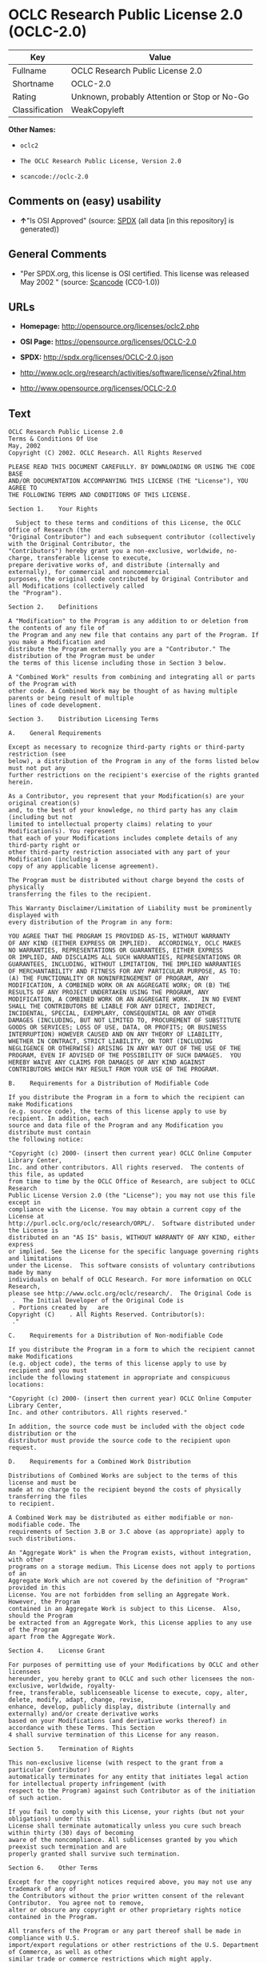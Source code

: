 * OCLC Research Public License 2.0 (OCLC-2.0)

| Key              | Value                                          |
|------------------+------------------------------------------------|
| Fullname         | OCLC Research Public License 2.0               |
| Shortname        | OCLC-2.0                                       |
| Rating           | Unknown, probably Attention or Stop or No-Go   |
| Classification   | WeakCopyleft                                   |

*Other Names:*

- =oclc2=

- =The OCLC Research Public License, Version 2.0=

- =scancode://oclc-2.0=

** Comments on (easy) usability

- *↑*"Is OSI Approved" (source:
  [[https://spdx.org/licenses/OCLC-2.0.html][SPDX]] (all data [in this
  repository] is generated))

** General Comments

- "Per SPDX.org, this license is OSI certified. This license was
  released May 2002 " (source:
  [[https://github.com/nexB/scancode-toolkit/blob/develop/src/licensedcode/data/licenses/oclc-2.0.yml][Scancode]]
  (CC0-1.0))

** URLs

- *Homepage:* http://opensource.org/licenses/oclc2.php

- *OSI Page:* https://opensource.org/licenses/OCLC-2.0

- *SPDX:* http://spdx.org/licenses/OCLC-2.0.json

- http://www.oclc.org/research/activities/software/license/v2final.htm

- http://www.opensource.org/licenses/OCLC-2.0

** Text

#+BEGIN_EXAMPLE
  OCLC Research Public License 2.0
  Terms & Conditions Of Use
  May, 2002
  Copyright (C) 2002. OCLC Research. All Rights Reserved
   
  PLEASE READ THIS DOCUMENT CAREFULLY. BY DOWNLOADING OR USING THE CODE BASE 
  AND/OR DOCUMENTATION ACCOMPANYING THIS LICENSE (THE "License"), YOU AGREE TO 
  THE FOLLOWING TERMS AND CONDITIONS OF THIS LICENSE. 

  Section 1.	Your Rights

  	Subject to these terms and conditions of this License, the OCLC Office of Research (the 
  "Original Contributor") and each subsequent contributor (collectively with the Original Contributor, the 
  "Contributors") hereby grant you a non-exclusive, worldwide, no-charge, transferable license to execute, 
  prepare derivative works of, and distribute (internally and externally), for commercial and noncommercial 
  purposes, the original code contributed by Original Contributor and all Modifications (collectively called 
  the "Program").

  Section 2.	Definitions 

  A "Modification" to the Program is any addition to or deletion from the contents of any file of 
  the Program and any new file that contains any part of the Program. If you make a Modification and 
  distribute the Program externally you are a "Contributor." The distribution of the Program must be under 
  the terms of this license including those in Section 3 below. 

  A "Combined Work" results from combining and integrating all or parts of the Program with 
  other code. A Combined Work may be thought of as having multiple parents or being result of multiple 
  lines of code development. 

  Section 3.	Distribution Licensing Terms 

  A.	General Requirements

  Except as necessary to recognize third-party rights or third-party restriction (see 
  below), a distribution of the Program in any of the forms listed below must not put any 
  further restrictions on the recipient's exercise of the rights granted herein.

  As a Contributor, you represent that your Modification(s) are your original creation(s) 
  and, to the best of your knowledge, no third party has any claim (including but not 
  limited to intellectual property claims) relating to your Modification(s). You represent 
  that each of your Modifications includes complete details of any third-party right or 
  other third-party restriction associated with any part of your Modification (including a 
  copy of any applicable license agreement).

  The Program must be distributed without charge beyond the costs of physically 
  transferring the files to the recipient.

  This Warranty Disclaimer/Limitation of Liability must be prominently displayed with 
  every distribution of the Program in any form:

  YOU AGREE THAT THE PROGRAM IS PROVIDED AS-IS, WITHOUT WARRANTY 
  OF ANY KIND (EITHER EXPRESS OR IMPLIED).  ACCORDINGLY, OCLC MAKES 
  NO WARRANTIES, REPRESENTATIONS OR GUARANTEES, EITHER EXPRESS 
  OR IMPLIED, AND DISCLAIMS ALL SUCH WARRANTIES, REPRESENTATIONS OR 
  GUARANTEES, INCLUDING, WITHOUT LIMITATION, THE IMPLIED WARRANTIES 
  OF MERCHANTABILITY AND FITNESS FOR ANY PARTICULAR PURPOSE, AS TO:  
  (A) THE FUNCTIONALITY OR NONINFRINGEMENT OF PROGRAM, ANY 
  MODIFICATION, A COMBINED WORK OR AN AGGREGATE WORK; OR (B) THE 
  RESULTS OF ANY PROJECT UNDERTAKEN USING THE PROGRAM, ANY 
  MODIFICATION, A COMBINED WORK OR AN AGGREGATE WORK.   IN NO EVENT 
  SHALL THE CONTRIBUTORS BE LIABLE FOR ANY DIRECT, INDIRECT, 
  INCIDENTAL, SPECIAL, EXEMPLARY, CONSEQUENTIAL OR ANY OTHER 
  DAMAGES (INCLUDING, BUT NOT LIMITED TO, PROCUREMENT OF SUBSTITUTE 
  GOODS OR SERVICES; LOSS OF USE, DATA, OR PROFITS; OR BUSINESS 
  INTERRUPTION) HOWEVER CAUSED AND ON ANY THEORY OF LIABILITY, 
  WHETHER IN CONTRACT, STRICT LIABILITY, OR TORT (INCLUDING 
  NEGLIGENCE OR OTHERWISE) ARISING IN ANY WAY OUT OF THE USE OF THE 
  PROGRAM, EVEN IF ADVISED OF THE POSSIBILITY OF SUCH DAMAGES.  YOU 
  HEREBY WAIVE ANY CLAIMS FOR DAMAGES OF ANY KIND AGAINST 
  CONTRIBUTORS WHICH MAY RESULT FROM YOUR USE OF THE PROGRAM.

  B.	Requirements for a Distribution of Modifiable Code 

  If you distribute the Program in a form to which the recipient can make Modifications 
  (e.g. source code), the terms of this license apply to use by recipient. In addition, each 
  source and data file of the Program and any Modification you distribute must contain 
  the following notice: 

  "Copyright (c) 2000- (insert then current year) OCLC Online Computer Library Center, 
  Inc. and other contributors. All rights reserved.  The contents of this file, as updated 
  from time to time by the OCLC Office of Research, are subject to OCLC Research 
  Public License Version 2.0 (the "License"); you may not use this file except in 
  compliance with the License. You may obtain a current copy of the License at 
  http://purl.oclc.org/oclc/research/ORPL/.  Software distributed under the License is 
  distributed on an "AS IS" basis, WITHOUT WARRANTY OF ANY KIND, either express 
  or implied. See the License for the specific language governing rights and limitations 
  under the License.  This software consists of voluntary contributions made by many 
  individuals on behalf of OCLC Research. For more information on OCLC Research, 
  please see http://www.oclc.org/oclc/research/.  The Original Code is 
   .  The Initial Developer of the Original Code is 
   . Portions created by   are 
  Copyright (C)    . All Rights Reserved. Contributor(s): 
   ."

  C.	Requirements for a Distribution of Non-modifiable Code 

  If you distribute the Program in a form to which the recipient cannot make Modifications 
  (e.g. object code), the terms of this license apply to use by recipient and you must 
  include the following statement in appropriate and conspicuous locations:

  "Copyright (c) 2000- (insert then current year) OCLC Online Computer Library Center, 
  Inc. and other contributors. All rights reserved."

  In addition, the source code must be included with the object code distribution or the 
  distributor must provide the source code to the recipient upon request.

  D.	Requirements for a Combined Work Distribution

  Distributions of Combined Works are subject to the terms of this license and must be 
  made at no charge to the recipient beyond the costs of physically transferring the files 
  to recipient.

  A Combined Work may be distributed as either modifiable or non-modifiable code. The 
  requirements of Section 3.B or 3.C above (as appropriate) apply to such distributions.

  An "Aggregate Work" is when the Program exists, without integration, with other 
  programs on a storage medium. This License does not apply to portions of an 
  Aggregate Work which are not covered by the definition of "Program" provided in this 
  License. You are not forbidden from selling an Aggregate Work. However, the Program 
  contained in an Aggregate Work is subject to this License.  Also, should the Program 
  be extracted from an Aggregate Work, this License applies to any use of the Program 
  apart from the Aggregate Work.

  Section 4.	License Grant

  For purposes of permitting use of your Modifications by OCLC and other licensees 
  hereunder, you hereby grant to OCLC and such other licensees the non-exclusive, worldwide, royalty-
  free, transferable, sublicenseable license to execute, copy, alter, delete, modify, adapt, change, revise, 
  enhance, develop, publicly display, distribute (internally and externally) and/or create derivative works 
  based on your Modifications (and derivative works thereof) in accordance with these Terms. This Section 
  4 shall survive termination of this License for any reason.

  Section 5.	Termination of Rights

  This non-exclusive license (with respect to the grant from a particular Contributor) 
  automatically terminates for any entity that initiates legal action for intellectual property infringement (with 
  respect to the Program) against such Contributor as of the initiation of such action.

  If you fail to comply with this License, your rights (but not your obligations) under this 
  License shall terminate automatically unless you cure such breach within thirty (30) days of becoming 
  aware of the noncompliance. All sublicenses granted by you which preexist such termination and are 
  properly granted shall survive such termination.

  Section 6.	Other Terms

  Except for the copyright notices required above, you may not use any trademark of any of 
  the Contributors without the prior written consent of the relevant Contributor.  You agree not to remove, 
  alter or obscure any copyright or other proprietary rights notice contained in the Program. 

  All transfers of the Program or any part thereof shall be made in compliance with U.S. 
  import/export regulations or other restrictions of the U.S. Department of Commerce, as well as other 
  similar trade or commerce restrictions which might apply.

  Any patent obtained by any party covering the Program or any part thereof must include a 
  provision providing for the free, perpetual and unrestricted commercial and noncommercial use by any 
  third party.

  If, as a consequence of a court judgment or settlement relating to intellectual property 
  infringement or any other cause of action, conditions are imposed on you that contradict the conditions of 
  this License, such conditions do not excuse you from compliance with this License. If you cannot 
  distribute the Program so as to simultaneously satisfy your obligations under this License and such other 
  conditions, you may not distribute the Program at all. For example, if a patent license would not permit 
  royalty-free redistribution of the Program by all those who receive copies directly or indirectly through you, 
  you could not satisfy both the patent license and this License, and you would be required to refrain 
  entirely from distribution of the Program.

  If you learn of a third party claim or other restriction relating to a Program you have already 
  distributed you shall promptly redo your Program to address the issue and take all reasonable steps to 
  inform those who may have received the Program at issue. An example of an appropriate reasonable 
  step to inform would be posting an announcement on an appropriate web bulletin board. 

  The provisions of this License are deemed to be severable, and the invalidity or unenforceability of 
  any provision shall not affect or impair the remaining provisions which shall continue in full force and effect.  In 
  substitution for any provision held unlawful, there shall be substituted a provision of similar import reflecting the 
  original intent of the parties hereto to the extent permissible under law.

  The Original Contributor from time to time may change this License, and the amended 
  license will apply to all copies of the Program downloaded after the new license is posted. This License 
  grants only the rights expressly stated herein and provides you with no implied rights or licenses to the 
  intellectual property of any Contributor.

  		This License is the complete and exclusive statement of the agreement between the 
  parties concerning the subject matter hereof and may not be amended except by the written agreement of 
  the parties. This License shall be governed by and construed in accordance with the laws of the State of 
  Ohio and the United States of America, without regard to principles of conflicts of law.
#+END_EXAMPLE

--------------

** Raw Data

*** Facts

- LicenseName

- [[https://github.com/okfn/licenses/blob/master/licenses.csv][Open
  Knowledge International]]
  ([[https://opendatacommons.org/licenses/pddl/1-0/][PDDL-1.0]])

- [[https://opensource.org/licenses/][OpenSourceInitiative]]
  ([[https://creativecommons.org/licenses/by/4.0/legalcode][CC-BY-4.0]])

- [[https://github.com/OpenChain-Project/curriculum/raw/ddf1e879341adbd9b297cd67c5d5c16b2076540b/policy-template/Open%20Source%20Policy%20Template%20for%20OpenChain%20Specification%201.2.ods][OpenChainPolicyTemplate]]
  (CC0-1.0)

- [[https://spdx.org/licenses/OCLC-2.0.html][SPDX]] (all data [in this
  repository] is generated)

- [[https://github.com/nexB/scancode-toolkit/blob/develop/src/licensedcode/data/licenses/oclc-2.0.yml][Scancode]]
  (CC0-1.0)

*** Raw JSON

#+BEGIN_EXAMPLE
  {
      "__impliedNames": [
          "OCLC-2.0",
          "OCLC Research Public License 2.0",
          "oclc2",
          "The OCLC Research Public License, Version 2.0",
          "scancode://oclc-2.0"
      ],
      "__impliedId": "OCLC-2.0",
      "__impliedComments": [
          [
              "Scancode",
              [
                  "Per SPDX.org, this license is OSI certified. This license was released May\n2002\n"
              ]
          ]
      ],
      "facts": {
          "Open Knowledge International": {
              "is_generic": null,
              "legacy_ids": [
                  "oclc2"
              ],
              "status": "active",
              "domain_software": true,
              "url": "https://opensource.org/licenses/OCLC-2.0",
              "maintainer": "",
              "od_conformance": "not reviewed",
              "_sourceURL": "https://github.com/okfn/licenses/blob/master/licenses.csv",
              "domain_data": false,
              "osd_conformance": "approved",
              "id": "OCLC-2.0",
              "title": "OCLC Research Public License 2.0",
              "_implications": {
                  "__impliedNames": [
                      "OCLC-2.0",
                      "OCLC Research Public License 2.0",
                      "oclc2"
                  ],
                  "__impliedId": "OCLC-2.0",
                  "__impliedURLs": [
                      [
                          null,
                          "https://opensource.org/licenses/OCLC-2.0"
                      ]
                  ]
              },
              "domain_content": false
          },
          "LicenseName": {
              "implications": {
                  "__impliedNames": [
                      "OCLC-2.0"
                  ],
                  "__impliedId": "OCLC-2.0"
              },
              "shortname": "OCLC-2.0",
              "otherNames": []
          },
          "SPDX": {
              "isSPDXLicenseDeprecated": false,
              "spdxFullName": "OCLC Research Public License 2.0",
              "spdxDetailsURL": "http://spdx.org/licenses/OCLC-2.0.json",
              "_sourceURL": "https://spdx.org/licenses/OCLC-2.0.html",
              "spdxLicIsOSIApproved": true,
              "spdxSeeAlso": [
                  "http://www.oclc.org/research/activities/software/license/v2final.htm",
                  "https://opensource.org/licenses/OCLC-2.0"
              ],
              "_implications": {
                  "__impliedNames": [
                      "OCLC-2.0",
                      "OCLC Research Public License 2.0"
                  ],
                  "__impliedId": "OCLC-2.0",
                  "__impliedJudgement": [
                      [
                          "SPDX",
                          {
                              "tag": "PositiveJudgement",
                              "contents": "Is OSI Approved"
                          }
                      ]
                  ],
                  "__isOsiApproved": true,
                  "__impliedURLs": [
                      [
                          "SPDX",
                          "http://spdx.org/licenses/OCLC-2.0.json"
                      ],
                      [
                          null,
                          "http://www.oclc.org/research/activities/software/license/v2final.htm"
                      ],
                      [
                          null,
                          "https://opensource.org/licenses/OCLC-2.0"
                      ]
                  ]
              },
              "spdxLicenseId": "OCLC-2.0"
          },
          "Scancode": {
              "otherUrls": [
                  "http://www.oclc.org/research/activities/software/license/v2final.htm",
                  "http://www.opensource.org/licenses/OCLC-2.0",
                  "https://opensource.org/licenses/OCLC-2.0"
              ],
              "homepageUrl": "http://opensource.org/licenses/oclc2.php",
              "shortName": "OCLC Research Public License 2.0",
              "textUrls": null,
              "text": "OCLC Research Public License 2.0\nTerms & Conditions Of Use\nMay, 2002\nCopyright (C) 2002. OCLC Research. All Rights Reserved\n \nPLEASE READ THIS DOCUMENT CAREFULLY. BY DOWNLOADING OR USING THE CODE BASE \nAND/OR DOCUMENTATION ACCOMPANYING THIS LICENSE (THE \"License\"), YOU AGREE TO \nTHE FOLLOWING TERMS AND CONDITIONS OF THIS LICENSE. \n\nSection 1.\tYour Rights\n\n\tSubject to these terms and conditions of this License, the OCLC Office of Research (the \n\"Original Contributor\") and each subsequent contributor (collectively with the Original Contributor, the \n\"Contributors\") hereby grant you a non-exclusive, worldwide, no-charge, transferable license to execute, \nprepare derivative works of, and distribute (internally and externally), for commercial and noncommercial \npurposes, the original code contributed by Original Contributor and all Modifications (collectively called \nthe \"Program\").\n\nSection 2.\tDefinitions \n\nA \"Modification\" to the Program is any addition to or deletion from the contents of any file of \nthe Program and any new file that contains any part of the Program. If you make a Modification and \ndistribute the Program externally you are a \"Contributor.\" The distribution of the Program must be under \nthe terms of this license including those in Section 3 below. \n\nA \"Combined Work\" results from combining and integrating all or parts of the Program with \nother code. A Combined Work may be thought of as having multiple parents or being result of multiple \nlines of code development. \n\nSection 3.\tDistribution Licensing Terms \n\nA.\tGeneral Requirements\n\nExcept as necessary to recognize third-party rights or third-party restriction (see \nbelow), a distribution of the Program in any of the forms listed below must not put any \nfurther restrictions on the recipient's exercise of the rights granted herein.\n\nAs a Contributor, you represent that your Modification(s) are your original creation(s) \nand, to the best of your knowledge, no third party has any claim (including but not \nlimited to intellectual property claims) relating to your Modification(s). You represent \nthat each of your Modifications includes complete details of any third-party right or \nother third-party restriction associated with any part of your Modification (including a \ncopy of any applicable license agreement).\n\nThe Program must be distributed without charge beyond the costs of physically \ntransferring the files to the recipient.\n\nThis Warranty Disclaimer/Limitation of Liability must be prominently displayed with \nevery distribution of the Program in any form:\n\nYOU AGREE THAT THE PROGRAM IS PROVIDED AS-IS, WITHOUT WARRANTY \nOF ANY KIND (EITHER EXPRESS OR IMPLIED).  ACCORDINGLY, OCLC MAKES \nNO WARRANTIES, REPRESENTATIONS OR GUARANTEES, EITHER EXPRESS \nOR IMPLIED, AND DISCLAIMS ALL SUCH WARRANTIES, REPRESENTATIONS OR \nGUARANTEES, INCLUDING, WITHOUT LIMITATION, THE IMPLIED WARRANTIES \nOF MERCHANTABILITY AND FITNESS FOR ANY PARTICULAR PURPOSE, AS TO:  \n(A) THE FUNCTIONALITY OR NONINFRINGEMENT OF PROGRAM, ANY \nMODIFICATION, A COMBINED WORK OR AN AGGREGATE WORK; OR (B) THE \nRESULTS OF ANY PROJECT UNDERTAKEN USING THE PROGRAM, ANY \nMODIFICATION, A COMBINED WORK OR AN AGGREGATE WORK.   IN NO EVENT \nSHALL THE CONTRIBUTORS BE LIABLE FOR ANY DIRECT, INDIRECT, \nINCIDENTAL, SPECIAL, EXEMPLARY, CONSEQUENTIAL OR ANY OTHER \nDAMAGES (INCLUDING, BUT NOT LIMITED TO, PROCUREMENT OF SUBSTITUTE \nGOODS OR SERVICES; LOSS OF USE, DATA, OR PROFITS; OR BUSINESS \nINTERRUPTION) HOWEVER CAUSED AND ON ANY THEORY OF LIABILITY, \nWHETHER IN CONTRACT, STRICT LIABILITY, OR TORT (INCLUDING \nNEGLIGENCE OR OTHERWISE) ARISING IN ANY WAY OUT OF THE USE OF THE \nPROGRAM, EVEN IF ADVISED OF THE POSSIBILITY OF SUCH DAMAGES.  YOU \nHEREBY WAIVE ANY CLAIMS FOR DAMAGES OF ANY KIND AGAINST \nCONTRIBUTORS WHICH MAY RESULT FROM YOUR USE OF THE PROGRAM.\n\nB.\tRequirements for a Distribution of Modifiable Code \n\nIf you distribute the Program in a form to which the recipient can make Modifications \n(e.g. source code), the terms of this license apply to use by recipient. In addition, each \nsource and data file of the Program and any Modification you distribute must contain \nthe following notice: \n\n\"Copyright (c) 2000- (insert then current year) OCLC Online Computer Library Center, \nInc. and other contributors. All rights reserved.  The contents of this file, as updated \nfrom time to time by the OCLC Office of Research, are subject to OCLC Research \nPublic License Version 2.0 (the \"License\"); you may not use this file except in \ncompliance with the License. You may obtain a current copy of the License at \nhttp://purl.oclc.org/oclc/research/ORPL/.  Software distributed under the License is \ndistributed on an \"AS IS\" basis, WITHOUT WARRANTY OF ANY KIND, either express \nor implied. See the License for the specific language governing rights and limitations \nunder the License.  This software consists of voluntary contributions made by many \nindividuals on behalf of OCLC Research. For more information on OCLC Research, \nplease see http://www.oclc.org/oclc/research/.  The Original Code is \n .  The Initial Developer of the Original Code is \n . Portions created by   are \nCopyright (C)    . All Rights Reserved. Contributor(s): \n .\"\n\nC.\tRequirements for a Distribution of Non-modifiable Code \n\nIf you distribute the Program in a form to which the recipient cannot make Modifications \n(e.g. object code), the terms of this license apply to use by recipient and you must \ninclude the following statement in appropriate and conspicuous locations:\n\n\"Copyright (c) 2000- (insert then current year) OCLC Online Computer Library Center, \nInc. and other contributors. All rights reserved.\"\n\nIn addition, the source code must be included with the object code distribution or the \ndistributor must provide the source code to the recipient upon request.\n\nD.\tRequirements for a Combined Work Distribution\n\nDistributions of Combined Works are subject to the terms of this license and must be \nmade at no charge to the recipient beyond the costs of physically transferring the files \nto recipient.\n\nA Combined Work may be distributed as either modifiable or non-modifiable code. The \nrequirements of Section 3.B or 3.C above (as appropriate) apply to such distributions.\n\nAn \"Aggregate Work\" is when the Program exists, without integration, with other \nprograms on a storage medium. This License does not apply to portions of an \nAggregate Work which are not covered by the definition of \"Program\" provided in this \nLicense. You are not forbidden from selling an Aggregate Work. However, the Program \ncontained in an Aggregate Work is subject to this License.  Also, should the Program \nbe extracted from an Aggregate Work, this License applies to any use of the Program \napart from the Aggregate Work.\n\nSection 4.\tLicense Grant\n\nFor purposes of permitting use of your Modifications by OCLC and other licensees \nhereunder, you hereby grant to OCLC and such other licensees the non-exclusive, worldwide, royalty-\nfree, transferable, sublicenseable license to execute, copy, alter, delete, modify, adapt, change, revise, \nenhance, develop, publicly display, distribute (internally and externally) and/or create derivative works \nbased on your Modifications (and derivative works thereof) in accordance with these Terms. This Section \n4 shall survive termination of this License for any reason.\n\nSection 5.\tTermination of Rights\n\nThis non-exclusive license (with respect to the grant from a particular Contributor) \nautomatically terminates for any entity that initiates legal action for intellectual property infringement (with \nrespect to the Program) against such Contributor as of the initiation of such action.\n\nIf you fail to comply with this License, your rights (but not your obligations) under this \nLicense shall terminate automatically unless you cure such breach within thirty (30) days of becoming \naware of the noncompliance. All sublicenses granted by you which preexist such termination and are \nproperly granted shall survive such termination.\n\nSection 6.\tOther Terms\n\nExcept for the copyright notices required above, you may not use any trademark of any of \nthe Contributors without the prior written consent of the relevant Contributor.  You agree not to remove, \nalter or obscure any copyright or other proprietary rights notice contained in the Program. \n\nAll transfers of the Program or any part thereof shall be made in compliance with U.S. \nimport/export regulations or other restrictions of the U.S. Department of Commerce, as well as other \nsimilar trade or commerce restrictions which might apply.\n\nAny patent obtained by any party covering the Program or any part thereof must include a \nprovision providing for the free, perpetual and unrestricted commercial and noncommercial use by any \nthird party.\n\nIf, as a consequence of a court judgment or settlement relating to intellectual property \ninfringement or any other cause of action, conditions are imposed on you that contradict the conditions of \nthis License, such conditions do not excuse you from compliance with this License. If you cannot \ndistribute the Program so as to simultaneously satisfy your obligations under this License and such other \nconditions, you may not distribute the Program at all. For example, if a patent license would not permit \nroyalty-free redistribution of the Program by all those who receive copies directly or indirectly through you, \nyou could not satisfy both the patent license and this License, and you would be required to refrain \nentirely from distribution of the Program.\n\nIf you learn of a third party claim or other restriction relating to a Program you have already \ndistributed you shall promptly redo your Program to address the issue and take all reasonable steps to \ninform those who may have received the Program at issue. An example of an appropriate reasonable \nstep to inform would be posting an announcement on an appropriate web bulletin board. \n\nThe provisions of this License are deemed to be severable, and the invalidity or unenforceability of \nany provision shall not affect or impair the remaining provisions which shall continue in full force and effect.  In \nsubstitution for any provision held unlawful, there shall be substituted a provision of similar import reflecting the \noriginal intent of the parties hereto to the extent permissible under law.\n\nThe Original Contributor from time to time may change this License, and the amended \nlicense will apply to all copies of the Program downloaded after the new license is posted. This License \ngrants only the rights expressly stated herein and provides you with no implied rights or licenses to the \nintellectual property of any Contributor.\n\n\t\tThis License is the complete and exclusive statement of the agreement between the \nparties concerning the subject matter hereof and may not be amended except by the written agreement of \nthe parties. This License shall be governed by and construed in accordance with the laws of the State of \nOhio and the United States of America, without regard to principles of conflicts of law.",
              "category": "Copyleft Limited",
              "osiUrl": "http://opensource.org/licenses/oclc2.php",
              "owner": "OCLC Research",
              "_sourceURL": "https://github.com/nexB/scancode-toolkit/blob/develop/src/licensedcode/data/licenses/oclc-2.0.yml",
              "key": "oclc-2.0",
              "name": "OCLC Research Public License 2.0",
              "spdxId": "OCLC-2.0",
              "notes": "Per SPDX.org, this license is OSI certified. This license was released May\n2002\n",
              "_implications": {
                  "__impliedNames": [
                      "scancode://oclc-2.0",
                      "OCLC Research Public License 2.0",
                      "OCLC-2.0"
                  ],
                  "__impliedId": "OCLC-2.0",
                  "__impliedComments": [
                      [
                          "Scancode",
                          [
                              "Per SPDX.org, this license is OSI certified. This license was released May\n2002\n"
                          ]
                      ]
                  ],
                  "__impliedCopyleft": [
                      [
                          "Scancode",
                          "WeakCopyleft"
                      ]
                  ],
                  "__calculatedCopyleft": "WeakCopyleft",
                  "__impliedText": "OCLC Research Public License 2.0\nTerms & Conditions Of Use\nMay, 2002\nCopyright (C) 2002. OCLC Research. All Rights Reserved\n \nPLEASE READ THIS DOCUMENT CAREFULLY. BY DOWNLOADING OR USING THE CODE BASE \nAND/OR DOCUMENTATION ACCOMPANYING THIS LICENSE (THE \"License\"), YOU AGREE TO \nTHE FOLLOWING TERMS AND CONDITIONS OF THIS LICENSE. \n\nSection 1.\tYour Rights\n\n\tSubject to these terms and conditions of this License, the OCLC Office of Research (the \n\"Original Contributor\") and each subsequent contributor (collectively with the Original Contributor, the \n\"Contributors\") hereby grant you a non-exclusive, worldwide, no-charge, transferable license to execute, \nprepare derivative works of, and distribute (internally and externally), for commercial and noncommercial \npurposes, the original code contributed by Original Contributor and all Modifications (collectively called \nthe \"Program\").\n\nSection 2.\tDefinitions \n\nA \"Modification\" to the Program is any addition to or deletion from the contents of any file of \nthe Program and any new file that contains any part of the Program. If you make a Modification and \ndistribute the Program externally you are a \"Contributor.\" The distribution of the Program must be under \nthe terms of this license including those in Section 3 below. \n\nA \"Combined Work\" results from combining and integrating all or parts of the Program with \nother code. A Combined Work may be thought of as having multiple parents or being result of multiple \nlines of code development. \n\nSection 3.\tDistribution Licensing Terms \n\nA.\tGeneral Requirements\n\nExcept as necessary to recognize third-party rights or third-party restriction (see \nbelow), a distribution of the Program in any of the forms listed below must not put any \nfurther restrictions on the recipient's exercise of the rights granted herein.\n\nAs a Contributor, you represent that your Modification(s) are your original creation(s) \nand, to the best of your knowledge, no third party has any claim (including but not \nlimited to intellectual property claims) relating to your Modification(s). You represent \nthat each of your Modifications includes complete details of any third-party right or \nother third-party restriction associated with any part of your Modification (including a \ncopy of any applicable license agreement).\n\nThe Program must be distributed without charge beyond the costs of physically \ntransferring the files to the recipient.\n\nThis Warranty Disclaimer/Limitation of Liability must be prominently displayed with \nevery distribution of the Program in any form:\n\nYOU AGREE THAT THE PROGRAM IS PROVIDED AS-IS, WITHOUT WARRANTY \nOF ANY KIND (EITHER EXPRESS OR IMPLIED).  ACCORDINGLY, OCLC MAKES \nNO WARRANTIES, REPRESENTATIONS OR GUARANTEES, EITHER EXPRESS \nOR IMPLIED, AND DISCLAIMS ALL SUCH WARRANTIES, REPRESENTATIONS OR \nGUARANTEES, INCLUDING, WITHOUT LIMITATION, THE IMPLIED WARRANTIES \nOF MERCHANTABILITY AND FITNESS FOR ANY PARTICULAR PURPOSE, AS TO:  \n(A) THE FUNCTIONALITY OR NONINFRINGEMENT OF PROGRAM, ANY \nMODIFICATION, A COMBINED WORK OR AN AGGREGATE WORK; OR (B) THE \nRESULTS OF ANY PROJECT UNDERTAKEN USING THE PROGRAM, ANY \nMODIFICATION, A COMBINED WORK OR AN AGGREGATE WORK.   IN NO EVENT \nSHALL THE CONTRIBUTORS BE LIABLE FOR ANY DIRECT, INDIRECT, \nINCIDENTAL, SPECIAL, EXEMPLARY, CONSEQUENTIAL OR ANY OTHER \nDAMAGES (INCLUDING, BUT NOT LIMITED TO, PROCUREMENT OF SUBSTITUTE \nGOODS OR SERVICES; LOSS OF USE, DATA, OR PROFITS; OR BUSINESS \nINTERRUPTION) HOWEVER CAUSED AND ON ANY THEORY OF LIABILITY, \nWHETHER IN CONTRACT, STRICT LIABILITY, OR TORT (INCLUDING \nNEGLIGENCE OR OTHERWISE) ARISING IN ANY WAY OUT OF THE USE OF THE \nPROGRAM, EVEN IF ADVISED OF THE POSSIBILITY OF SUCH DAMAGES.  YOU \nHEREBY WAIVE ANY CLAIMS FOR DAMAGES OF ANY KIND AGAINST \nCONTRIBUTORS WHICH MAY RESULT FROM YOUR USE OF THE PROGRAM.\n\nB.\tRequirements for a Distribution of Modifiable Code \n\nIf you distribute the Program in a form to which the recipient can make Modifications \n(e.g. source code), the terms of this license apply to use by recipient. In addition, each \nsource and data file of the Program and any Modification you distribute must contain \nthe following notice: \n\n\"Copyright (c) 2000- (insert then current year) OCLC Online Computer Library Center, \nInc. and other contributors. All rights reserved.  The contents of this file, as updated \nfrom time to time by the OCLC Office of Research, are subject to OCLC Research \nPublic License Version 2.0 (the \"License\"); you may not use this file except in \ncompliance with the License. You may obtain a current copy of the License at \nhttp://purl.oclc.org/oclc/research/ORPL/.  Software distributed under the License is \ndistributed on an \"AS IS\" basis, WITHOUT WARRANTY OF ANY KIND, either express \nor implied. See the License for the specific language governing rights and limitations \nunder the License.  This software consists of voluntary contributions made by many \nindividuals on behalf of OCLC Research. For more information on OCLC Research, \nplease see http://www.oclc.org/oclc/research/.  The Original Code is \n .  The Initial Developer of the Original Code is \n . Portions created by   are \nCopyright (C)    . All Rights Reserved. Contributor(s): \n .\"\n\nC.\tRequirements for a Distribution of Non-modifiable Code \n\nIf you distribute the Program in a form to which the recipient cannot make Modifications \n(e.g. object code), the terms of this license apply to use by recipient and you must \ninclude the following statement in appropriate and conspicuous locations:\n\n\"Copyright (c) 2000- (insert then current year) OCLC Online Computer Library Center, \nInc. and other contributors. All rights reserved.\"\n\nIn addition, the source code must be included with the object code distribution or the \ndistributor must provide the source code to the recipient upon request.\n\nD.\tRequirements for a Combined Work Distribution\n\nDistributions of Combined Works are subject to the terms of this license and must be \nmade at no charge to the recipient beyond the costs of physically transferring the files \nto recipient.\n\nA Combined Work may be distributed as either modifiable or non-modifiable code. The \nrequirements of Section 3.B or 3.C above (as appropriate) apply to such distributions.\n\nAn \"Aggregate Work\" is when the Program exists, without integration, with other \nprograms on a storage medium. This License does not apply to portions of an \nAggregate Work which are not covered by the definition of \"Program\" provided in this \nLicense. You are not forbidden from selling an Aggregate Work. However, the Program \ncontained in an Aggregate Work is subject to this License.  Also, should the Program \nbe extracted from an Aggregate Work, this License applies to any use of the Program \napart from the Aggregate Work.\n\nSection 4.\tLicense Grant\n\nFor purposes of permitting use of your Modifications by OCLC and other licensees \nhereunder, you hereby grant to OCLC and such other licensees the non-exclusive, worldwide, royalty-\nfree, transferable, sublicenseable license to execute, copy, alter, delete, modify, adapt, change, revise, \nenhance, develop, publicly display, distribute (internally and externally) and/or create derivative works \nbased on your Modifications (and derivative works thereof) in accordance with these Terms. This Section \n4 shall survive termination of this License for any reason.\n\nSection 5.\tTermination of Rights\n\nThis non-exclusive license (with respect to the grant from a particular Contributor) \nautomatically terminates for any entity that initiates legal action for intellectual property infringement (with \nrespect to the Program) against such Contributor as of the initiation of such action.\n\nIf you fail to comply with this License, your rights (but not your obligations) under this \nLicense shall terminate automatically unless you cure such breach within thirty (30) days of becoming \naware of the noncompliance. All sublicenses granted by you which preexist such termination and are \nproperly granted shall survive such termination.\n\nSection 6.\tOther Terms\n\nExcept for the copyright notices required above, you may not use any trademark of any of \nthe Contributors without the prior written consent of the relevant Contributor.  You agree not to remove, \nalter or obscure any copyright or other proprietary rights notice contained in the Program. \n\nAll transfers of the Program or any part thereof shall be made in compliance with U.S. \nimport/export regulations or other restrictions of the U.S. Department of Commerce, as well as other \nsimilar trade or commerce restrictions which might apply.\n\nAny patent obtained by any party covering the Program or any part thereof must include a \nprovision providing for the free, perpetual and unrestricted commercial and noncommercial use by any \nthird party.\n\nIf, as a consequence of a court judgment or settlement relating to intellectual property \ninfringement or any other cause of action, conditions are imposed on you that contradict the conditions of \nthis License, such conditions do not excuse you from compliance with this License. If you cannot \ndistribute the Program so as to simultaneously satisfy your obligations under this License and such other \nconditions, you may not distribute the Program at all. For example, if a patent license would not permit \nroyalty-free redistribution of the Program by all those who receive copies directly or indirectly through you, \nyou could not satisfy both the patent license and this License, and you would be required to refrain \nentirely from distribution of the Program.\n\nIf you learn of a third party claim or other restriction relating to a Program you have already \ndistributed you shall promptly redo your Program to address the issue and take all reasonable steps to \ninform those who may have received the Program at issue. An example of an appropriate reasonable \nstep to inform would be posting an announcement on an appropriate web bulletin board. \n\nThe provisions of this License are deemed to be severable, and the invalidity or unenforceability of \nany provision shall not affect or impair the remaining provisions which shall continue in full force and effect.  In \nsubstitution for any provision held unlawful, there shall be substituted a provision of similar import reflecting the \noriginal intent of the parties hereto to the extent permissible under law.\n\nThe Original Contributor from time to time may change this License, and the amended \nlicense will apply to all copies of the Program downloaded after the new license is posted. This License \ngrants only the rights expressly stated herein and provides you with no implied rights or licenses to the \nintellectual property of any Contributor.\n\n\t\tThis License is the complete and exclusive statement of the agreement between the \nparties concerning the subject matter hereof and may not be amended except by the written agreement of \nthe parties. This License shall be governed by and construed in accordance with the laws of the State of \nOhio and the United States of America, without regard to principles of conflicts of law.",
                  "__impliedURLs": [
                      [
                          "Homepage",
                          "http://opensource.org/licenses/oclc2.php"
                      ],
                      [
                          "OSI Page",
                          "http://opensource.org/licenses/oclc2.php"
                      ],
                      [
                          null,
                          "http://www.oclc.org/research/activities/software/license/v2final.htm"
                      ],
                      [
                          null,
                          "http://www.opensource.org/licenses/OCLC-2.0"
                      ],
                      [
                          null,
                          "https://opensource.org/licenses/OCLC-2.0"
                      ]
                  ]
              }
          },
          "OpenChainPolicyTemplate": {
              "isSaaSDeemed": "no",
              "licenseType": "copyleft",
              "freedomOrDeath": "no",
              "typeCopyleft": "weak",
              "_sourceURL": "https://github.com/OpenChain-Project/curriculum/raw/ddf1e879341adbd9b297cd67c5d5c16b2076540b/policy-template/Open%20Source%20Policy%20Template%20for%20OpenChain%20Specification%201.2.ods",
              "name": "OCLC Research Public License 2.0 ",
              "commercialUse": true,
              "spdxId": "OCLC-2.0",
              "_implications": {
                  "__impliedNames": [
                      "OCLC-2.0"
                  ]
              }
          },
          "OpenSourceInitiative": {
              "text": [
                  {
                      "url": "https://opensource.org/licenses/OCLC-2.0",
                      "title": "HTML",
                      "media_type": "text/html"
                  }
              ],
              "identifiers": [
                  {
                      "identifier": "OCLC-2.0",
                      "scheme": "SPDX"
                  }
              ],
              "superseded_by": null,
              "_sourceURL": "https://opensource.org/licenses/",
              "name": "The OCLC Research Public License, Version 2.0",
              "other_names": [],
              "keywords": [
                  "discouraged",
                  "non-reusable",
                  "osi-approved"
              ],
              "id": "OCLC-2.0",
              "links": [
                  {
                      "note": "OSI Page",
                      "url": "https://opensource.org/licenses/OCLC-2.0"
                  }
              ],
              "_implications": {
                  "__impliedNames": [
                      "OCLC-2.0",
                      "The OCLC Research Public License, Version 2.0",
                      "OCLC-2.0"
                  ],
                  "__impliedURLs": [
                      [
                          "OSI Page",
                          "https://opensource.org/licenses/OCLC-2.0"
                      ]
                  ]
              }
          }
      },
      "__impliedJudgement": [
          [
              "SPDX",
              {
                  "tag": "PositiveJudgement",
                  "contents": "Is OSI Approved"
              }
          ]
      ],
      "__impliedCopyleft": [
          [
              "Scancode",
              "WeakCopyleft"
          ]
      ],
      "__calculatedCopyleft": "WeakCopyleft",
      "__isOsiApproved": true,
      "__impliedText": "OCLC Research Public License 2.0\nTerms & Conditions Of Use\nMay, 2002\nCopyright (C) 2002. OCLC Research. All Rights Reserved\n \nPLEASE READ THIS DOCUMENT CAREFULLY. BY DOWNLOADING OR USING THE CODE BASE \nAND/OR DOCUMENTATION ACCOMPANYING THIS LICENSE (THE \"License\"), YOU AGREE TO \nTHE FOLLOWING TERMS AND CONDITIONS OF THIS LICENSE. \n\nSection 1.\tYour Rights\n\n\tSubject to these terms and conditions of this License, the OCLC Office of Research (the \n\"Original Contributor\") and each subsequent contributor (collectively with the Original Contributor, the \n\"Contributors\") hereby grant you a non-exclusive, worldwide, no-charge, transferable license to execute, \nprepare derivative works of, and distribute (internally and externally), for commercial and noncommercial \npurposes, the original code contributed by Original Contributor and all Modifications (collectively called \nthe \"Program\").\n\nSection 2.\tDefinitions \n\nA \"Modification\" to the Program is any addition to or deletion from the contents of any file of \nthe Program and any new file that contains any part of the Program. If you make a Modification and \ndistribute the Program externally you are a \"Contributor.\" The distribution of the Program must be under \nthe terms of this license including those in Section 3 below. \n\nA \"Combined Work\" results from combining and integrating all or parts of the Program with \nother code. A Combined Work may be thought of as having multiple parents or being result of multiple \nlines of code development. \n\nSection 3.\tDistribution Licensing Terms \n\nA.\tGeneral Requirements\n\nExcept as necessary to recognize third-party rights or third-party restriction (see \nbelow), a distribution of the Program in any of the forms listed below must not put any \nfurther restrictions on the recipient's exercise of the rights granted herein.\n\nAs a Contributor, you represent that your Modification(s) are your original creation(s) \nand, to the best of your knowledge, no third party has any claim (including but not \nlimited to intellectual property claims) relating to your Modification(s). You represent \nthat each of your Modifications includes complete details of any third-party right or \nother third-party restriction associated with any part of your Modification (including a \ncopy of any applicable license agreement).\n\nThe Program must be distributed without charge beyond the costs of physically \ntransferring the files to the recipient.\n\nThis Warranty Disclaimer/Limitation of Liability must be prominently displayed with \nevery distribution of the Program in any form:\n\nYOU AGREE THAT THE PROGRAM IS PROVIDED AS-IS, WITHOUT WARRANTY \nOF ANY KIND (EITHER EXPRESS OR IMPLIED).  ACCORDINGLY, OCLC MAKES \nNO WARRANTIES, REPRESENTATIONS OR GUARANTEES, EITHER EXPRESS \nOR IMPLIED, AND DISCLAIMS ALL SUCH WARRANTIES, REPRESENTATIONS OR \nGUARANTEES, INCLUDING, WITHOUT LIMITATION, THE IMPLIED WARRANTIES \nOF MERCHANTABILITY AND FITNESS FOR ANY PARTICULAR PURPOSE, AS TO:  \n(A) THE FUNCTIONALITY OR NONINFRINGEMENT OF PROGRAM, ANY \nMODIFICATION, A COMBINED WORK OR AN AGGREGATE WORK; OR (B) THE \nRESULTS OF ANY PROJECT UNDERTAKEN USING THE PROGRAM, ANY \nMODIFICATION, A COMBINED WORK OR AN AGGREGATE WORK.   IN NO EVENT \nSHALL THE CONTRIBUTORS BE LIABLE FOR ANY DIRECT, INDIRECT, \nINCIDENTAL, SPECIAL, EXEMPLARY, CONSEQUENTIAL OR ANY OTHER \nDAMAGES (INCLUDING, BUT NOT LIMITED TO, PROCUREMENT OF SUBSTITUTE \nGOODS OR SERVICES; LOSS OF USE, DATA, OR PROFITS; OR BUSINESS \nINTERRUPTION) HOWEVER CAUSED AND ON ANY THEORY OF LIABILITY, \nWHETHER IN CONTRACT, STRICT LIABILITY, OR TORT (INCLUDING \nNEGLIGENCE OR OTHERWISE) ARISING IN ANY WAY OUT OF THE USE OF THE \nPROGRAM, EVEN IF ADVISED OF THE POSSIBILITY OF SUCH DAMAGES.  YOU \nHEREBY WAIVE ANY CLAIMS FOR DAMAGES OF ANY KIND AGAINST \nCONTRIBUTORS WHICH MAY RESULT FROM YOUR USE OF THE PROGRAM.\n\nB.\tRequirements for a Distribution of Modifiable Code \n\nIf you distribute the Program in a form to which the recipient can make Modifications \n(e.g. source code), the terms of this license apply to use by recipient. In addition, each \nsource and data file of the Program and any Modification you distribute must contain \nthe following notice: \n\n\"Copyright (c) 2000- (insert then current year) OCLC Online Computer Library Center, \nInc. and other contributors. All rights reserved.  The contents of this file, as updated \nfrom time to time by the OCLC Office of Research, are subject to OCLC Research \nPublic License Version 2.0 (the \"License\"); you may not use this file except in \ncompliance with the License. You may obtain a current copy of the License at \nhttp://purl.oclc.org/oclc/research/ORPL/.  Software distributed under the License is \ndistributed on an \"AS IS\" basis, WITHOUT WARRANTY OF ANY KIND, either express \nor implied. See the License for the specific language governing rights and limitations \nunder the License.  This software consists of voluntary contributions made by many \nindividuals on behalf of OCLC Research. For more information on OCLC Research, \nplease see http://www.oclc.org/oclc/research/.  The Original Code is \n .  The Initial Developer of the Original Code is \n . Portions created by   are \nCopyright (C)    . All Rights Reserved. Contributor(s): \n .\"\n\nC.\tRequirements for a Distribution of Non-modifiable Code \n\nIf you distribute the Program in a form to which the recipient cannot make Modifications \n(e.g. object code), the terms of this license apply to use by recipient and you must \ninclude the following statement in appropriate and conspicuous locations:\n\n\"Copyright (c) 2000- (insert then current year) OCLC Online Computer Library Center, \nInc. and other contributors. All rights reserved.\"\n\nIn addition, the source code must be included with the object code distribution or the \ndistributor must provide the source code to the recipient upon request.\n\nD.\tRequirements for a Combined Work Distribution\n\nDistributions of Combined Works are subject to the terms of this license and must be \nmade at no charge to the recipient beyond the costs of physically transferring the files \nto recipient.\n\nA Combined Work may be distributed as either modifiable or non-modifiable code. The \nrequirements of Section 3.B or 3.C above (as appropriate) apply to such distributions.\n\nAn \"Aggregate Work\" is when the Program exists, without integration, with other \nprograms on a storage medium. This License does not apply to portions of an \nAggregate Work which are not covered by the definition of \"Program\" provided in this \nLicense. You are not forbidden from selling an Aggregate Work. However, the Program \ncontained in an Aggregate Work is subject to this License.  Also, should the Program \nbe extracted from an Aggregate Work, this License applies to any use of the Program \napart from the Aggregate Work.\n\nSection 4.\tLicense Grant\n\nFor purposes of permitting use of your Modifications by OCLC and other licensees \nhereunder, you hereby grant to OCLC and such other licensees the non-exclusive, worldwide, royalty-\nfree, transferable, sublicenseable license to execute, copy, alter, delete, modify, adapt, change, revise, \nenhance, develop, publicly display, distribute (internally and externally) and/or create derivative works \nbased on your Modifications (and derivative works thereof) in accordance with these Terms. This Section \n4 shall survive termination of this License for any reason.\n\nSection 5.\tTermination of Rights\n\nThis non-exclusive license (with respect to the grant from a particular Contributor) \nautomatically terminates for any entity that initiates legal action for intellectual property infringement (with \nrespect to the Program) against such Contributor as of the initiation of such action.\n\nIf you fail to comply with this License, your rights (but not your obligations) under this \nLicense shall terminate automatically unless you cure such breach within thirty (30) days of becoming \naware of the noncompliance. All sublicenses granted by you which preexist such termination and are \nproperly granted shall survive such termination.\n\nSection 6.\tOther Terms\n\nExcept for the copyright notices required above, you may not use any trademark of any of \nthe Contributors without the prior written consent of the relevant Contributor.  You agree not to remove, \nalter or obscure any copyright or other proprietary rights notice contained in the Program. \n\nAll transfers of the Program or any part thereof shall be made in compliance with U.S. \nimport/export regulations or other restrictions of the U.S. Department of Commerce, as well as other \nsimilar trade or commerce restrictions which might apply.\n\nAny patent obtained by any party covering the Program or any part thereof must include a \nprovision providing for the free, perpetual and unrestricted commercial and noncommercial use by any \nthird party.\n\nIf, as a consequence of a court judgment or settlement relating to intellectual property \ninfringement or any other cause of action, conditions are imposed on you that contradict the conditions of \nthis License, such conditions do not excuse you from compliance with this License. If you cannot \ndistribute the Program so as to simultaneously satisfy your obligations under this License and such other \nconditions, you may not distribute the Program at all. For example, if a patent license would not permit \nroyalty-free redistribution of the Program by all those who receive copies directly or indirectly through you, \nyou could not satisfy both the patent license and this License, and you would be required to refrain \nentirely from distribution of the Program.\n\nIf you learn of a third party claim or other restriction relating to a Program you have already \ndistributed you shall promptly redo your Program to address the issue and take all reasonable steps to \ninform those who may have received the Program at issue. An example of an appropriate reasonable \nstep to inform would be posting an announcement on an appropriate web bulletin board. \n\nThe provisions of this License are deemed to be severable, and the invalidity or unenforceability of \nany provision shall not affect or impair the remaining provisions which shall continue in full force and effect.  In \nsubstitution for any provision held unlawful, there shall be substituted a provision of similar import reflecting the \noriginal intent of the parties hereto to the extent permissible under law.\n\nThe Original Contributor from time to time may change this License, and the amended \nlicense will apply to all copies of the Program downloaded after the new license is posted. This License \ngrants only the rights expressly stated herein and provides you with no implied rights or licenses to the \nintellectual property of any Contributor.\n\n\t\tThis License is the complete and exclusive statement of the agreement between the \nparties concerning the subject matter hereof and may not be amended except by the written agreement of \nthe parties. This License shall be governed by and construed in accordance with the laws of the State of \nOhio and the United States of America, without regard to principles of conflicts of law.",
      "__impliedURLs": [
          [
              null,
              "https://opensource.org/licenses/OCLC-2.0"
          ],
          [
              "OSI Page",
              "https://opensource.org/licenses/OCLC-2.0"
          ],
          [
              "SPDX",
              "http://spdx.org/licenses/OCLC-2.0.json"
          ],
          [
              null,
              "http://www.oclc.org/research/activities/software/license/v2final.htm"
          ],
          [
              "Homepage",
              "http://opensource.org/licenses/oclc2.php"
          ],
          [
              "OSI Page",
              "http://opensource.org/licenses/oclc2.php"
          ],
          [
              null,
              "http://www.opensource.org/licenses/OCLC-2.0"
          ]
      ]
  }
#+END_EXAMPLE

*** Dot Cluster Graph

[[../dot/OCLC-2.0.svg]]
